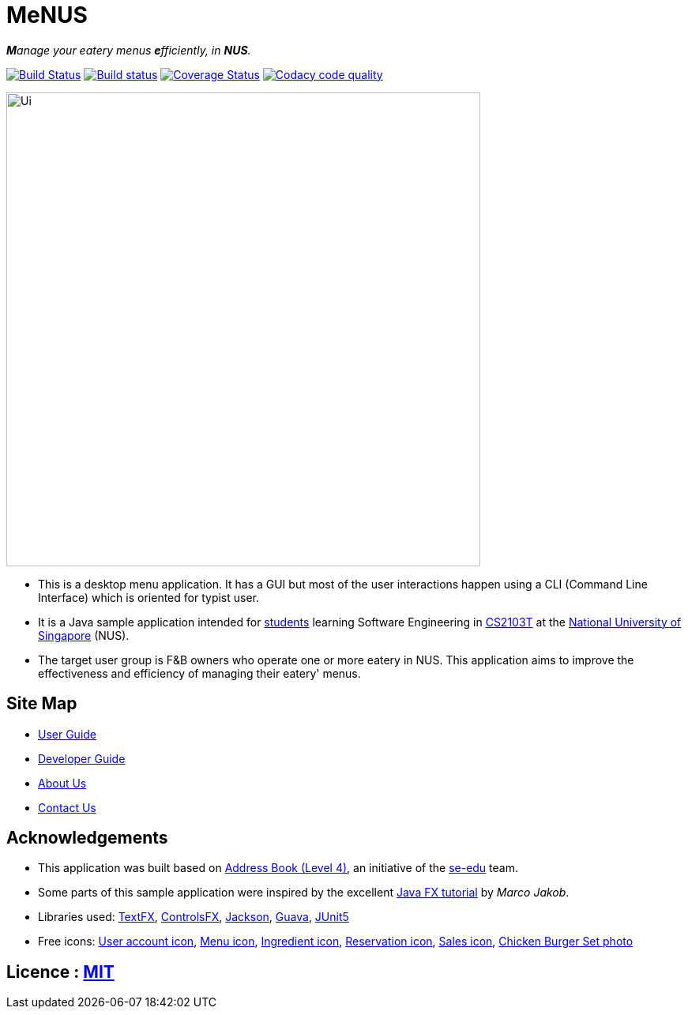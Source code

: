 = MeNUS
ifdef::env-github,env-browser[:relfileprefix: docs/]

_**M**anage your eatery menus **e**fficiently, in **NUS**._

https://travis-ci.org/CS2103-AY1819S1-F10-4/main[image:https://travis-ci.org/CS2103-AY1819S1-F10-4/main.svg?branch=master[Build Status]]
https://ci.appveyor.com/project/AZhiKai/main-j2jk6[image:https://ci.appveyor.com/api/projects/status/5kwkxt5khmfo0q31/branch/master?svg=true[Build status]]
https://coveralls.io/github/CS2103-AY1819S1-F10-4/main?branch=master[image:https://coveralls.io/repos/github/CS2103-AY1819S1-F10-4/main/badge.svg?branch=master[Coverage Status]]
https://www.codacy.com/app/AZhiKai/organisation_main?utm_source=github.com&amp;utm_medium=referral&amp;utm_content=CS2103-AY1819S1-F10-4/main&amp;utm_campaign=Badge_Grade[image:https://api.codacy.com/project/badge/Grade/299f6df960044215a511a90d281af954[Codacy code quality]]

ifdef::env-github[]
image::docs/images/Ui.png[width="600"]
endif::[]

ifndef::env-github[]
image::images/Ui.png[width="600"]
endif::[]

* This is a desktop menu application. It has a GUI but most of the user interactions happen using a CLI (Command Line
Interface) which is oriented for typist user.
* It is a Java sample application intended for https://github.com/orgs/CS2103-AY1819S1-F10-4/people[students]
learning Software Engineering in https://nus-cs2103-ay1819s1.github.io/cs2103-website/[CS2103T] at the http://www.nus.edu.sg/[National University of Singapore] (NUS).
* The target user group is F&B owners who operate one or more eatery in NUS. This application aims to improve
the
effectiveness and efficiency of managing their eatery' menus.

== Site Map

* <<UserGuide#, User Guide>>
* <<DeveloperGuide#, Developer Guide>>
* <<AboutUs#, About Us>>
* <<ContactUs#, Contact Us>>

== Acknowledgements

* This application was built based on https://github.com/se-edu/addressbook-level4[Address Book (Level 4)], an
initiative of the https://se-edu.github.io/Team.html[se-edu] team.
* Some parts of this sample application were inspired by the excellent http://code.makery.ch/library/javafx-8-tutorial/[Java FX tutorial] by
_Marco Jakob_.
* Libraries used: https://github.com/TestFX/TestFX[TextFX], https://bitbucket.org/controlsfx/controlsfx/[ControlsFX], https://github.com/FasterXML/jackson[Jackson], https://github.com/google/guava[Guava], https://github.com/junit-team/junit5[JUnit5]
* Free icons: https://thenounproject.com/term/my-account/219377/[User account icon], http://free-icon-rainbow.com/restaurant-menu-free-icon-3/[Menu icon], http://www.iconarchive.com/show/ios7-icons-by-icons8/Food-Bunch-Ingredients-icon.html[Ingredient icon], https://icons8.com/icon/pack/city/dotty[Reservation icon], https://mbtskoudsalg.com/explore/sales-icons-png/[Sales icon], http://img.grouponcdn.com/deal/6116wnYU3ci3GdedPMKw/hE-1000x600[Chicken Burger Set photo]

== Licence : link:LICENSE[MIT]
